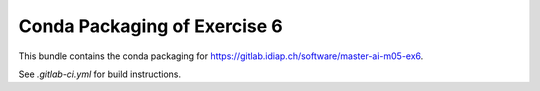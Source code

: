 ===============================
 Conda Packaging of Exercise 6
===============================

This bundle contains the conda packaging for https://gitlab.idiap.ch/software/master-ai-m05-ex6.

See `.gitlab-ci.yml` for build instructions.
